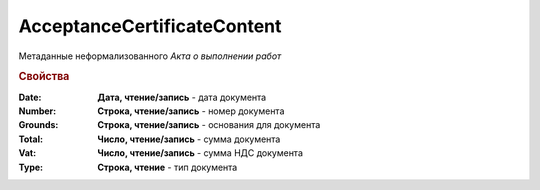 ﻿AcceptanceCertificateContent
============================

Метаданные неформализованного *Акта о выполнении работ*

.. deprecated:: 5.27.0
    Используйте :doc:`DocumentBase`. **Metadata**

.. rubric:: Свойства

:Date:
    **Дата, чтение/запись** - дата документа

:Number:
    **Строка, чтение/запись** - номер документа

:Grounds:
    **Строка, чтение/запись** - основания для документа

:Total:
    **Число, чтение/запись** - сумма документа

:Vat:
    **Число, чтение/запись** - сумма НДС документа

:Type:
    **Строка, чтение** - тип документа